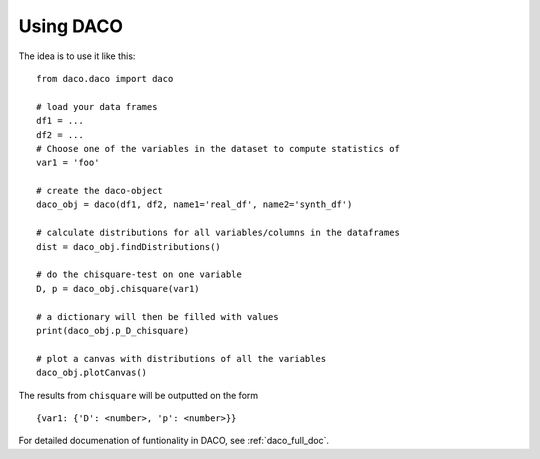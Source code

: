.. _usage:

Using DACO 
==========

The idea is to use it like this:

.. high-light: python

::

  from daco.daco import daco

  # load your data frames
  df1 = ...
  df2 = ...
  # Choose one of the variables in the dataset to compute statistics of
  var1 = 'foo'

  # create the daco-object
  daco_obj = daco(df1, df2, name1='real_df', name2='synth_df')

  # calculate distributions for all variables/columns in the dataframes
  dist = daco_obj.findDistributions()

  # do the chisquare-test on one variable
  D, p = daco_obj.chisquare(var1)

  # a dictionary will then be filled with values
  print(daco_obj.p_D_chisquare)

  # plot a canvas with distributions of all the variables
  daco_obj.plotCanvas()

The results from ``chisquare`` will be outputted on the form

::
  
  {var1: {'D': <number>, 'p': <number>}}

For detailed documenation of funtionality in DACO, see :ref:`daco_full_doc`.